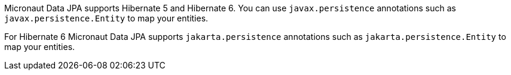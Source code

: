 Micronaut Data JPA supports Hibernate 5 and Hibernate 6. You can use `javax.persistence` annotations such as `javax.persistence.Entity` to map your entities.

For Hibernate 6 Micronaut Data JPA supports `jakarta.persistence` annotations such as `jakarta.persistence.Entity` to map your entities.
